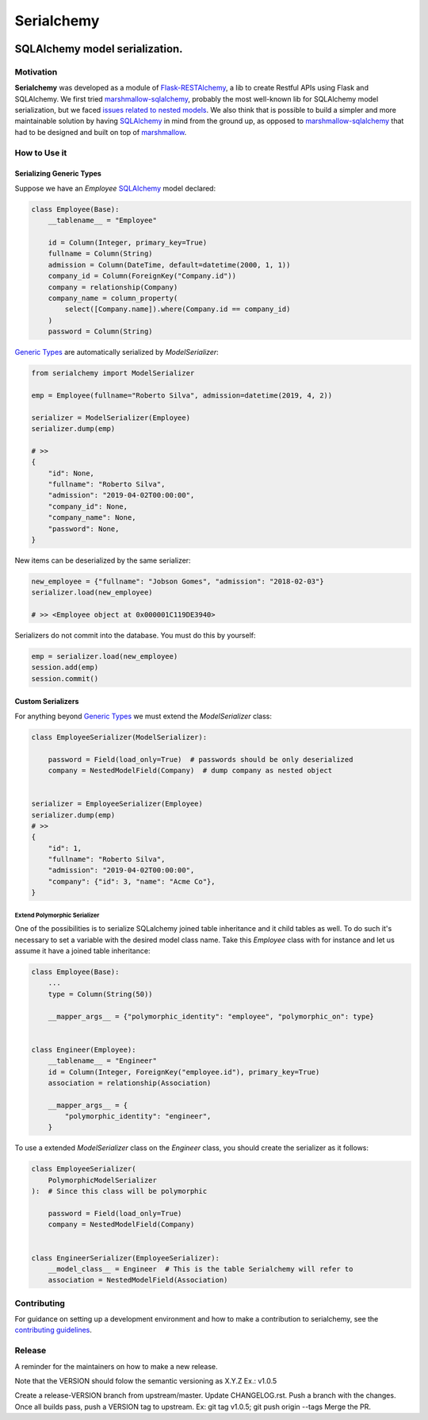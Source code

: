 ======================================================================
Serialchemy
======================================================================


.. image:: https://img.shields.io/pypi/v/serialchemy.svg
    :target: https://pypi.python.org/pypi/serialchemy

.. image:: https://img.shields.io/pypi/pyversions/serialchemy.svg
    :target: https://pypi.org/project/serialchemy

.. image:: https://github.com/ESSS/serialchemy/workflows/build/badge.svg
    :target: https://github.com/ESSS/serialchemy/actions

.. image:: https://codecov.io/gh/ESSS/serialchemy/branch/master/graph/badge.svg
    :target: https://codecov.io/gh/ESSS/serialchemy

.. image:: https://img.shields.io/readthedocs/serialchemy.svg
    :target: https://serialchemy.readthedocs.io/en/latest/

.. image:: https://sonarcloud.io/api/project_badges/measure?project=ESSS_serialchemy&metric=alert_status
    :target: https://sonarcloud.io/project/overview?id=ESSS_serialchemy


SQLAlchemy model serialization.
===============================

Motivation
----------

**Serialchemy** was developed as a module of Flask-RESTAlchemy_, a lib to create Restful APIs
using Flask and SQLAlchemy. We first tried marshmallow-sqlalchemy_, probably the most
well-known lib for SQLAlchemy model serialization, but we faced `issues related to nested
models <https://github.com/marshmallow-code/marshmallow-sqlalchemy/issues/67>`_. We also think
that is possible to build a simpler and more maintainable solution by having SQLAlchemy_ in
mind from the ground up, as opposed to marshmallow-sqlalchemy_ that had to be
designed and built on top of marshmallow_.

.. _SQLAlchemy: www.sqlalchemy.org
.. _marshmallow-sqlalchemy: http://marshmallow-sqlalchemy.readthedocs.io
.. _marshmallow: https://marshmallow.readthedocs.io
.. _Flask-RESTAlchemy: https://github.com/ESSS/flask-restalchemy

How to Use it
-------------

Serializing Generic Types
.........................

Suppose we have an `Employee` SQLAlchemy_ model declared:

.. code-block:: python

    class Employee(Base):
        __tablename__ = "Employee"

        id = Column(Integer, primary_key=True)
        fullname = Column(String)
        admission = Column(DateTime, default=datetime(2000, 1, 1))
        company_id = Column(ForeignKey("Company.id"))
        company = relationship(Company)
        company_name = column_property(
            select([Company.name]).where(Company.id == company_id)
        )
        password = Column(String)

`Generic Types`_ are automatically serialized by `ModelSerializer`:

.. code-block:: python

    from serialchemy import ModelSerializer

    emp = Employee(fullname="Roberto Silva", admission=datetime(2019, 4, 2))

    serializer = ModelSerializer(Employee)
    serializer.dump(emp)

    # >>
    {
        "id": None,
        "fullname": "Roberto Silva",
        "admission": "2019-04-02T00:00:00",
        "company_id": None,
        "company_name": None,
        "password": None,
    }

New items can be deserialized by the same serializer:

.. code-block:: python

    new_employee = {"fullname": "Jobson Gomes", "admission": "2018-02-03"}
    serializer.load(new_employee)

    # >> <Employee object at 0x000001C119DE3940>

Serializers do not commit into the database. You must do this by yourself:

.. code-block:: python

    emp = serializer.load(new_employee)
    session.add(emp)
    session.commit()

.. _`Generic Types`: https://docs.sqlalchemy.org/en/rel_1_2/core/type_basics.html#generic-types

Custom Serializers
..................

For anything beyond `Generic Types`_ we must extend the `ModelSerializer` class:

.. code-block:: python

    class EmployeeSerializer(ModelSerializer):

        password = Field(load_only=True)  # passwords should be only deserialized
        company = NestedModelField(Company)  # dump company as nested object


    serializer = EmployeeSerializer(Employee)
    serializer.dump(emp)
    # >>
    {
        "id": 1,
        "fullname": "Roberto Silva",
        "admission": "2019-04-02T00:00:00",
        "company": {"id": 3, "name": "Acme Co"},
    }


Extend Polymorphic Serializer
+++++++++++++++++++++++++++++
One of the possibilities is to serialize SQLalchemy joined table inheritance and
it child tables as well. To do such it's necessary to set a variable with
the desired model class name. Take this `Employee` class with for instance and let us
assume it have a joined table inheritance:

.. code-block:: python

    class Employee(Base):
        ...
        type = Column(String(50))

        __mapper_args__ = {"polymorphic_identity": "employee", "polymorphic_on": type}


    class Engineer(Employee):
        __tablename__ = "Engineer"
        id = Column(Integer, ForeignKey("employee.id"), primary_key=True)
        association = relationship(Association)

        __mapper_args__ = {
            "polymorphic_identity": "engineer",
        }

To use a extended `ModelSerializer` class on the `Engineer` class, you should create
the serializer as it follows:

.. code-block:: python

    class EmployeeSerializer(
        PolymorphicModelSerializer
    ):  # Since this class will be polymorphic

        password = Field(load_only=True)
        company = NestedModelField(Company)


    class EngineerSerializer(EmployeeSerializer):
        __model_class__ = Engineer  # This is the table Serialchemy will refer to
        association = NestedModelField(Association)

Contributing
------------

For guidance on setting up a development environment and how to make a
contribution to serialchemy, see the `contributing guidelines`_.

.. _contributing guidelines: https://github.com/ESSS/serialchemy/blob/master/CONTRIBUTING.rst


Release
-------
A reminder for the maintainers on how to make a new release.

Note that the VERSION should folow the semantic versioning as X.Y.Z Ex.: v1.0.5

Create a release-VERSION branch from upstream/master.
Update CHANGELOG.rst.
Push a branch with the changes.
Once all builds pass, push a VERSION tag to upstream. Ex: git tag v1.0.5; git push origin --tags
Merge the PR.

